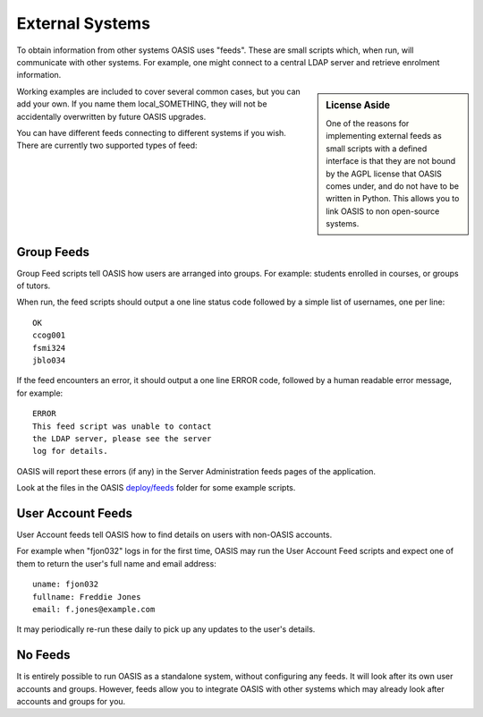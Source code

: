 ..

External Systems
================

To obtain information from other systems OASIS uses "feeds". These are
small scripts which, when run, will communicate with other systems. For
example, one might connect to a central LDAP server and retrieve enrolment
information.


.. sidebar:: License Aside

  One of the reasons for implementing external feeds as small scripts with
  a defined interface is that they are not bound by the AGPL license
  that OASIS comes under, and do not have to be written in Python.
  This allows you to link OASIS to non open-source systems.

.. image:: admin_feeds_example.png
  :width: 400px


Working examples are included to cover several common cases,
but you can add your own. If you name them local_SOMETHING,
they will not be accidentally overwritten by future OASIS upgrades.

You can have different feeds connecting to different systems if you wish.
There are currently two supported types of feed:

Group Feeds
^^^^^^^^^^^

Group Feed scripts tell OASIS how users are arranged into groups. For example: students
enrolled in courses, or groups of tutors.

When run, the feed scripts should output a one line status code followed by a simple list of usernames, one per line::

  OK
  ccog001
  fsmi324
  jblo034



If the feed encounters an error, it should output a one line ERROR code, followed
by a human readable error message, for example::

  ERROR
  This feed script was unable to contact
  the LDAP server, please see the server
  log for details.


OASIS will report these errors (if any) in the Server Administration feeds pages of the
application.

Look at the files in the OASIS `deploy/feeds <https://github.com/colincoghill/oasisqe/tree/master/deploy/feeds>`_ folder for some example scripts.

User Account Feeds
^^^^^^^^^^^^^^^^^^

User Account feeds tell OASIS how to find details on users with non-OASIS accounts.

For example when "fjon032" logs in for the first time, OASIS may run the User
Account Feed scripts and expect one of them to return the user's full name and
email address::

  uname: fjon032
  fullname: Freddie Jones
  email: f.jones@example.com

It may periodically re-run these daily to pick up any updates to the user's details.


No Feeds
^^^^^^^^

It is entirely possible to run OASIS as a standalone system, without configuring any feeds. It
will look after its own user accounts and groups. However, feeds allow you to integrate OASIS
with other systems which may already look after accounts and groups for you.


